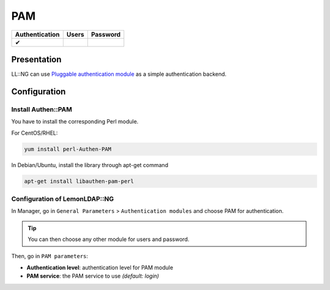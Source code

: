 PAM
===

============== ===== ========
Authentication Users Password
============== ===== ========
✔
============== ===== ========

Presentation
------------

LL::NG can use `Pluggable authentication
module <https://en.wikipedia.org/wiki/Pluggable_authentication_module>`__
as a simple authentication backend.

Configuration
-------------

Install Authen::PAM
~~~~~~~~~~~~~~~~~~~

You have to install the corresponding Perl module.

For CentOS/RHEL:

.. code-block:: shell

   yum install perl-Authen-PAM

In Debian/Ubuntu, install the library through apt-get command

.. code-block:: shell

   apt-get install libauthen-pam-perl

Configuration of LemonLDAP::NG
~~~~~~~~~~~~~~~~~~~~~~~~~~~~~~

In Manager, go in ``General Parameters`` > ``Authentication modules``
and choose PAM for authentication.


.. tip::

    You can then choose any other module for users and
    password.

Then, go in ``PAM parameters``:

-  **Authentication level**: authentication level for PAM module
-  **PAM service**: the PAM service to use *(default: login)*
